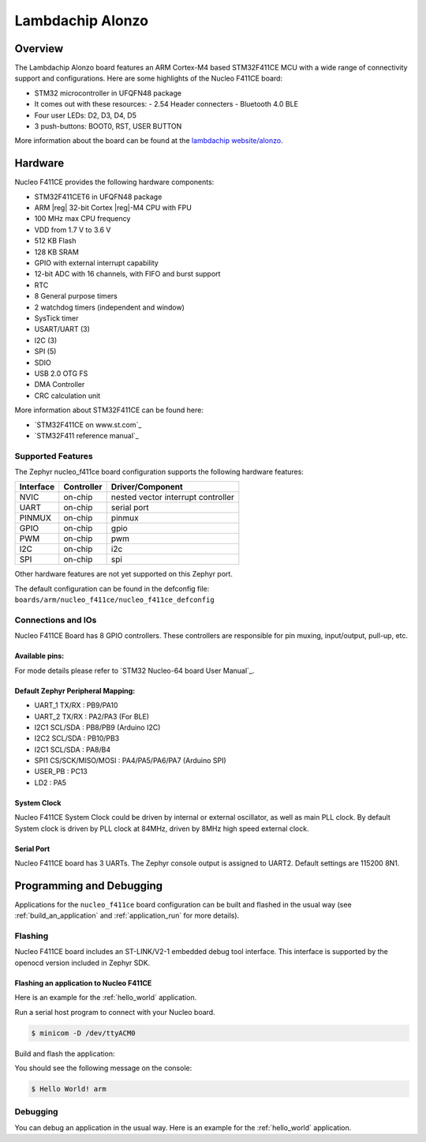 .. _nucleo_F411CE_board:

Lambdachip Alonzo
#################

Overview
********

The Lambdachip Alonzo board features an ARM Cortex-M4 based STM32F411CE MCU
with a wide range of connectivity support and configurations. Here are
some highlights of the Nucleo F411CE board:

- STM32 microcontroller in UFQFN48 package
- It comes out with these resources:
  - 2.54 Header connecters
  - Bluetooth 4.0 BLE

- Four user LEDs: D2, D3, D4, D5
- 3 push-buttons: BOOT0, RST, USER BUTTON

.. image:: img/lambdachip_alonzo.png
   :width: 720px
   :align: center
   :height: 720px
   :alt: Lambdachip Alonzo F411CE

More information about the board can be found at the `lambdachip website/alonzo`_.

Hardware
********

Nucleo F411CE provides the following hardware components:

- STM32F411CET6 in UFQFN48 package
- ARM |reg| 32-bit Cortex |reg|-M4 CPU with FPU
- 100 MHz max CPU frequency
- VDD from 1.7 V to 3.6 V
- 512 KB Flash
- 128 KB SRAM
- GPIO with external interrupt capability
- 12-bit ADC with 16 channels, with FIFO and burst support
- RTC
- 8 General purpose timers
- 2 watchdog timers (independent and window)
- SysTick timer
- USART/UART (3)
- I2C (3)
- SPI (5)
- SDIO
- USB 2.0 OTG FS
- DMA Controller
- CRC calculation unit

More information about STM32F411CE can be found here:

- `STM32F411CE on www.st.com`_
- `STM32F411 reference manual`_

Supported Features
==================

The Zephyr nucleo_f411ce board configuration supports the following hardware features:

+-----------+------------+-------------------------------------+
| Interface | Controller | Driver/Component                    |
+===========+============+=====================================+
| NVIC      | on-chip    | nested vector interrupt controller  |
+-----------+------------+-------------------------------------+
| UART      | on-chip    | serial port                         |
+-----------+------------+-------------------------------------+
| PINMUX    | on-chip    | pinmux                              |
+-----------+------------+-------------------------------------+
| GPIO      | on-chip    | gpio                                |
+-----------+------------+-------------------------------------+
| PWM       | on-chip    | pwm                                 |
+-----------+------------+-------------------------------------+
| I2C       | on-chip    | i2c                                 |
+-----------+------------+-------------------------------------+
| SPI       | on-chip    | spi                                 |
+-----------+------------+-------------------------------------+

Other hardware features are not yet supported on this Zephyr port.

The default configuration can be found in the defconfig file:
``boards/arm/nucleo_f411ce/nucleo_f411ce_defconfig``


Connections and IOs
===================

Nucleo F411CE Board has 8 GPIO controllers. These controllers are responsible for pin muxing,
input/output, pull-up, etc.

Available pins:
---------------
.. image:: img/nucleo_f411ce_arduino.png
   :width: 720px
   :align: center
   :height: 540px
   :alt: Nucleo F411CE Arduino connectors
.. image:: img/nucleo_f411ce_morpho.png
   :width: 720px
   :align: center
   :height: 540px
   :alt: Nucleo F411CE Morpho connectors

For mode details please refer to `STM32 Nucleo-64 board User Manual`_.

Default Zephyr Peripheral Mapping:
----------------------------------

- UART_1 TX/RX : PB9/PA10
- UART_2 TX/RX : PA2/PA3 (For BLE)
- I2C1 SCL/SDA : PB8/PB9 (Arduino I2C)
- I2C2 SCL/SDA : PB10/PB3
- I2C1 SCL/SDA : PA8/B4
- SPI1 CS/SCK/MISO/MOSI : PA4/PA5/PA6/PA7 (Arduino SPI)
- USER_PB   : PC13
- LD2       : PA5


System Clock
------------

Nucleo F411CE System Clock could be driven by internal or external oscillator,
as well as main PLL clock. By default System clock is driven by PLL clock at 84MHz,
driven by 8MHz high speed external clock.

Serial Port
-----------

Nucleo F411CE board has 3 UARTs. The Zephyr console output is assigned to UART2.
Default settings are 115200 8N1.


Programming and Debugging
*************************

Applications for the ``nucleo_f411ce`` board configuration can be built and
flashed in the usual way (see :ref:`build_an_application` and
:ref:`application_run` for more details).

Flashing
========

Nucleo F411CE board includes an ST-LINK/V2-1 embedded debug tool interface.
This interface is supported by the openocd version included in Zephyr SDK.

Flashing an application to Nucleo F411CE
----------------------------------------

Here is an example for the :ref:`hello_world` application.

Run a serial host program to connect with your Nucleo board.

.. code-block:: console

   $ minicom -D /dev/ttyACM0

Build and flash the application:

.. zephyr-app-commands::
   :zephyr-app: samples/hello_world
   :board: nucleo_f411ce
   :goals: build flash

You should see the following message on the console:

.. code-block:: console

   $ Hello World! arm

Debugging
=========

You can debug an application in the usual way.  Here is an example for the
:ref:`hello_world` application.

.. zephyr-app-commands::
   :zephyr-app: samples/hello_world
   :board: lambdachip_alonzo
   :maybe-skip-config:
   :goals: debug

.. _lambdachip website/alonzo:
   http://lambdachip.com/alonzo


